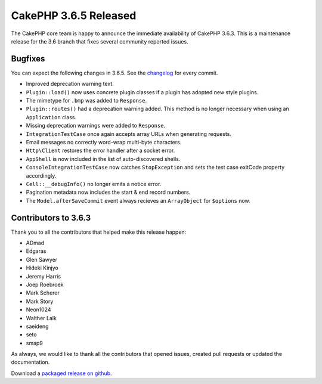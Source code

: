 CakePHP 3.6.5 Released
===============================

The CakePHP core team is happy to announce the immediate availability of CakePHP
3.6.3. This is a maintenance release for the 3.6 branch that fixes several
community reported issues.

Bugfixes
--------

You can expect the following changes in 3.6.5. See the `changelog
<https://github.com/cakephp/cakephp/compare/3.6.4...3.6.5>`_ for every commit.

* Improved deprecation warning text.
* ``Plugin::load()`` now uses concrete plugin classes if a plugin has adopted
  new style plugins.
* The mimetype for ``.bmp`` was added to ``Response``.
* ``Plugin::routes()`` had a deprecation warning added. This method is no longer
  necessary when using an ``Application`` class.
* Missing deprecation warnings were added to ``Response``.
* ``IntegrationTestCase`` once again accepts array URLs when generating
  requests.
* Email messages no correctly word-wrap multi-byte characters.
* ``Http\Client`` restores the error handler after a socket error.
* ``AppShell`` is now included in the list of auto-discovered shells.
* ``ConsoleIntegrationTestCase`` now catches ``StopException`` and sets the test
  case exitCode property accordingly.
* ``Cell::__debugInfo()`` no longer emits a notice error.
* Pagination metadata now includes the start & end record numbers.
* The ``Model.afterSaveCommit`` event always recieves an ``ArrayObject`` for
  ``$options`` now.


Contributors to 3.6.3
----------------------

Thank you to all the contributors that helped make this release happen:

* ADmad
* Edgaras
* Glen Sawyer
* Hideki Kinjyo
* Jeremy Harris
* Joep Roebroek
* Mark Scherer
* Mark Story
* Neon1024
* Walther Lalk
* saeideng
* seto
* smap9

As always, we would like to thank all the contributors that opened issues,
created pull requests or updated the documentation.

Download a `packaged release on github
<https://github.com/cakephp/cakephp/releases>`_.

.. author:: markstory
.. categories:: release, news
.. tags:: release, news
